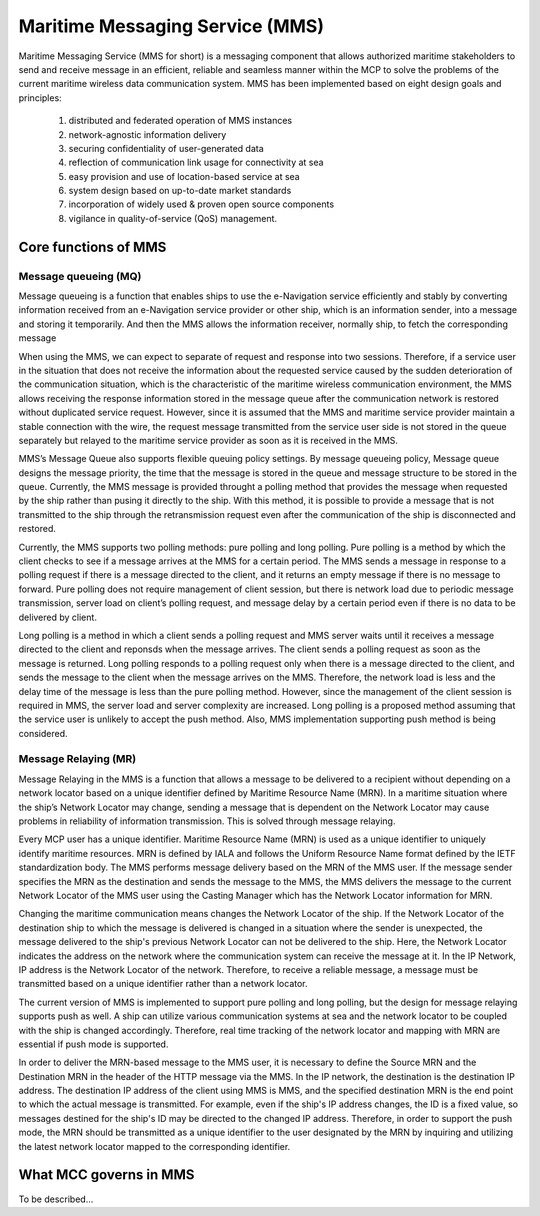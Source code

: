 .. _mms:

Maritime Messaging Service (MMS)
================================
Maritime Messaging Service (MMS for short) is a messaging component that allows authorized maritime stakeholders to send and receive message in an efficient, reliable and seamless manner within the MCP to solve the problems of the current maritime wireless data communication system.
MMS has been implemented based on eight design goals and principles:

  (1) distributed and federated operation of MMS instances
  (2) network-agnostic information delivery
  (3) securing confidentiality of user-generated data
  (4) reflection of communication link usage for connectivity at sea
  (5) easy provision and use of location-based service at sea
  (6) system design based on up-to-date market standards
  (7) incorporation of widely used & proven open source components
  (8) vigilance in quality-of-service (QoS) management.

Core functions of MMS
---------------------
Message queueing (MQ)
^^^^^^^^^^^^^^^^^^^^^
Message queueing is a function that enables ships to use the e-Navigation service efficiently and stably by converting information received from an e-Navigation service provider or other ship, which is an information sender, into a message and storing it temporarily.  And then the MMS allows the information receiver, normally ship, to fetch the corresponding message

When using the MMS, we can expect to separate of request and response into two sessions. Therefore, if a service user in the situation that does not receive the information about the requested service caused by the sudden deterioration of the communication situation, which is the characteristic of the maritime wireless communication environment, the MMS allows receiving the response information stored in the message queue after the communication network is restored without duplicated service request. However, since it is assumed that the MMS and maritime service provider maintain a stable connection with the wire, the request message transmitted from the service user side is not stored in the queue separately but relayed to the maritime service provider as soon as it is received in the MMS.

MMS’s Message Queue also supports flexible queuing policy settings. By message queueing policy, Message queue designs the message priority, the time that the message is stored in the queue and message structure to be stored in the queue. Currently, the MMS message is provided throught a polling method that provides the message when requested by the ship rather than pusing it directly to the ship. With this method, it is possible to provide a message that is not transmitted to the ship through the retransmission request even after the communication of the ship is disconnected and restored.

Currently, the MMS supports two polling methods: pure polling and long polling.  Pure polling is a method by which the client checks to see if a message arrives at the MMS for a certain period. The MMS sends a message in response to a polling request if there is a message directed to the client, and it returns an empty message if there is no message to forward.
Pure polling does not require management of client session, but there is network load due to periodic message transmission, server load on client’s polling request, and message delay by a certain period even if there is no data to be delivered by client.

Long polling is a method in which a client sends a polling request and MMS server waits until it receives a message directed to the client and reponsds when the message arrives. The client sends a polling request as soon as the message is returned. Long polling responds to a polling request only when there is a message directed to the client, and sends the message to the client when the message arrives on the MMS. Therefore, the network load is less and the delay time of the message is less than the pure polling method. However, since the management of the client session is required in MMS, the server load and server complexity are increased. Long polling is a proposed method assuming that the service user is unlikely to accept the push method. Also, MMS implementation supporting push method is being considered.

Message Relaying (MR)
^^^^^^^^^^^^^^^^^^^^^
Message Relaying in the MMS is a function that allows a message to be delivered to a recipient without depending on a network locator based on a unique identifier defined by Maritime Resource Name (MRN). In a maritime situation where the ship’s Network Locator may change, sending a message that is dependent on the Network Locator may cause problems in reliability of information transmission. This is solved through message relaying.

Every MCP user has a unique identifier. Maritime Resource Name (MRN) is used as a unique identifier to uniquely identify maritime resources. MRN is defined by IALA and follows the Uniform Resource Name format defined by the IETF standardization body. The MMS performs message delivery based on the MRN of the MMS user. If the message sender specifies the MRN as the destination and sends the message to the MMS, the MMS delivers the message to the current Network Locator of the MMS user using the Casting Manager which has the Network Locator information for MRN.

Changing the maritime communication means changes the Network Locator of the ship. If the Network Locator of the destination ship to which the message is delivered is changed in a situation where the sender is unexpected, the message delivered to the ship's previous Network Locator can not be delivered to the ship. Here, the Network Locator indicates the address on the network where the communication system can receive the message at it. In the IP Network, IP address is the Network Locator of the network. Therefore, to receive a reliable message, a message must be transmitted based on a unique identifier rather than a network locator.

The current version of MMS is implemented to support pure polling and long polling, but the design for message relaying supports push as well. A ship can utilize various communication systems at sea and the network locator to be coupled with the ship is changed accordingly. Therefore, real time tracking of the network locator and mapping with MRN are essential if push mode is supported.

In order to deliver the MRN-based message to the MMS user, it is necessary to define the Source MRN and the Destination MRN in the header of the HTTP message via the MMS. In the IP network, the destination is the destination IP address. The destination IP address of the client using MMS is MMS, and the specified destination MRN is the end point to which the actual message is transmitted. For example, even if the ship's IP address changes, the ID is a fixed value, so messages destined for the ship's ID may be directed to the changed IP address. Therefore, in order to support the push mode, the MRN should be transmitted as a unique identifier to the user designated by the MRN by inquiring and utilizing the latest network locator mapped to the corresponding identifier.

What MCC governs in MMS
-----------------------
To be described...
